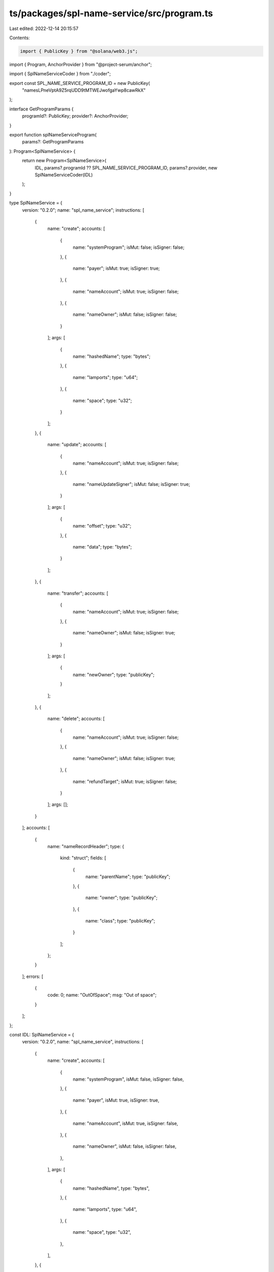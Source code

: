 ts/packages/spl-name-service/src/program.ts
===========================================

Last edited: 2022-12-14 20:15:57

Contents:

.. code-block:: ts

    import { PublicKey } from "@solana/web3.js";
import { Program, AnchorProvider } from "@project-serum/anchor";

import { SplNameServiceCoder } from "./coder";

export const SPL_NAME_SERVICE_PROGRAM_ID = new PublicKey(
  "namesLPneVptA9Z5rqUDD9tMTWEJwofgaYwp8cawRkX"
);

interface GetProgramParams {
  programId?: PublicKey;
  provider?: AnchorProvider;
}

export function splNameServiceProgram(
  params?: GetProgramParams
): Program<SplNameService> {
  return new Program<SplNameService>(
    IDL,
    params?.programId ?? SPL_NAME_SERVICE_PROGRAM_ID,
    params?.provider,
    new SplNameServiceCoder(IDL)
  );
}

type SplNameService = {
  version: "0.2.0";
  name: "spl_name_service";
  instructions: [
    {
      name: "create";
      accounts: [
        {
          name: "systemProgram";
          isMut: false;
          isSigner: false;
        },
        {
          name: "payer";
          isMut: true;
          isSigner: true;
        },
        {
          name: "nameAccount";
          isMut: true;
          isSigner: false;
        },
        {
          name: "nameOwner";
          isMut: false;
          isSigner: false;
        }
      ];
      args: [
        {
          name: "hashedName";
          type: "bytes";
        },
        {
          name: "lamports";
          type: "u64";
        },
        {
          name: "space";
          type: "u32";
        }
      ];
    },
    {
      name: "update";
      accounts: [
        {
          name: "nameAccount";
          isMut: true;
          isSigner: false;
        },
        {
          name: "nameUpdateSigner";
          isMut: false;
          isSigner: true;
        }
      ];
      args: [
        {
          name: "offset";
          type: "u32";
        },
        {
          name: "data";
          type: "bytes";
        }
      ];
    },
    {
      name: "transfer";
      accounts: [
        {
          name: "nameAccount";
          isMut: true;
          isSigner: false;
        },
        {
          name: "nameOwner";
          isMut: false;
          isSigner: true;
        }
      ];
      args: [
        {
          name: "newOwner";
          type: "publicKey";
        }
      ];
    },
    {
      name: "delete";
      accounts: [
        {
          name: "nameAccount";
          isMut: true;
          isSigner: false;
        },
        {
          name: "nameOwner";
          isMut: false;
          isSigner: true;
        },
        {
          name: "refundTarget";
          isMut: true;
          isSigner: false;
        }
      ];
      args: [];
    }
  ];
  accounts: [
    {
      name: "nameRecordHeader";
      type: {
        kind: "struct";
        fields: [
          {
            name: "parentName";
            type: "publicKey";
          },
          {
            name: "owner";
            type: "publicKey";
          },
          {
            name: "class";
            type: "publicKey";
          }
        ];
      };
    }
  ];
  errors: [
    {
      code: 0;
      name: "OutOfSpace";
      msg: "Out of space";
    }
  ];
};

const IDL: SplNameService = {
  version: "0.2.0",
  name: "spl_name_service",
  instructions: [
    {
      name: "create",
      accounts: [
        {
          name: "systemProgram",
          isMut: false,
          isSigner: false,
        },
        {
          name: "payer",
          isMut: true,
          isSigner: true,
        },
        {
          name: "nameAccount",
          isMut: true,
          isSigner: false,
        },
        {
          name: "nameOwner",
          isMut: false,
          isSigner: false,
        },
      ],
      args: [
        {
          name: "hashedName",
          type: "bytes",
        },
        {
          name: "lamports",
          type: "u64",
        },
        {
          name: "space",
          type: "u32",
        },
      ],
    },
    {
      name: "update",
      accounts: [
        {
          name: "nameAccount",
          isMut: true,
          isSigner: false,
        },
        {
          name: "nameUpdateSigner",
          isMut: false,
          isSigner: true,
        },
      ],
      args: [
        {
          name: "offset",
          type: "u32",
        },
        {
          name: "data",
          type: "bytes",
        },
      ],
    },
    {
      name: "transfer",
      accounts: [
        {
          name: "nameAccount",
          isMut: true,
          isSigner: false,
        },
        {
          name: "nameOwner",
          isMut: false,
          isSigner: true,
        },
      ],
      args: [
        {
          name: "newOwner",
          type: "publicKey",
        },
      ],
    },
    {
      name: "delete",
      accounts: [
        {
          name: "nameAccount",
          isMut: true,
          isSigner: false,
        },
        {
          name: "nameOwner",
          isMut: false,
          isSigner: true,
        },
        {
          name: "refundTarget",
          isMut: true,
          isSigner: false,
        },
      ],
      args: [],
    },
  ],
  accounts: [
    {
      name: "nameRecordHeader",
      type: {
        kind: "struct",
        fields: [
          {
            name: "parentName",
            type: "publicKey",
          },
          {
            name: "owner",
            type: "publicKey",
          },
          {
            name: "class",
            type: "publicKey",
          },
        ],
      },
    },
  ],
  errors: [
    {
      code: 0,
      name: "OutOfSpace",
      msg: "Out of space",
    },
  ],
};


